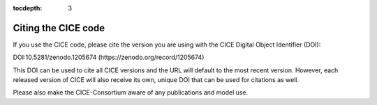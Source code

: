 :tocdepth: 3

.. _citing:

Citing the CICE code
====================

If you use the CICE code, please cite the version you are using with the CICE 
Digital Object Identifier (DOI):

DOI:10.5281/zenodo.1205674 (https://zenodo.org/record/1205674) 

This DOI can be used to cite all CICE versions and the URL will default to the most recent version. 
However, each released version of CICE will also receive its own, unique DOI that can be 
used for citations as well.

Please also make the CICE-Consortium aware of any publications and model use.

